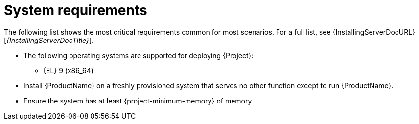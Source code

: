 :_mod-docs-content-type: REFERENCE

[id="system-requirements"]
= System requirements

//The requirements in this section must match the full requirements in the installation guide.
The following list shows the most critical requirements common for most scenarios.
For a full list, see {InstallingServerDocURL}[_{InstallingServerDocTitle}_].

* The following operating systems are supported for deploying {Project}:
+
ifndef::foreman-deb[]
** {EL} 9 (x86_64)
endif::[]
ifdef::foreman-deb[]
** Debian 12 (Bookworm) (amd64)
** Ubuntu 22.04 (Jammy) (amd64)
endif::[]
ifdef::foreman-el,katello,orcharhino[]
* Installing {Project} on a system with Extra Packages for Enterprise Linux (EPEL) is not supported.
endif::[]
* Install {ProductName} on a freshly provisioned system that serves no other function except to run {ProductName}.
* Ensure the system has at least {project-minimum-memory} of memory.
